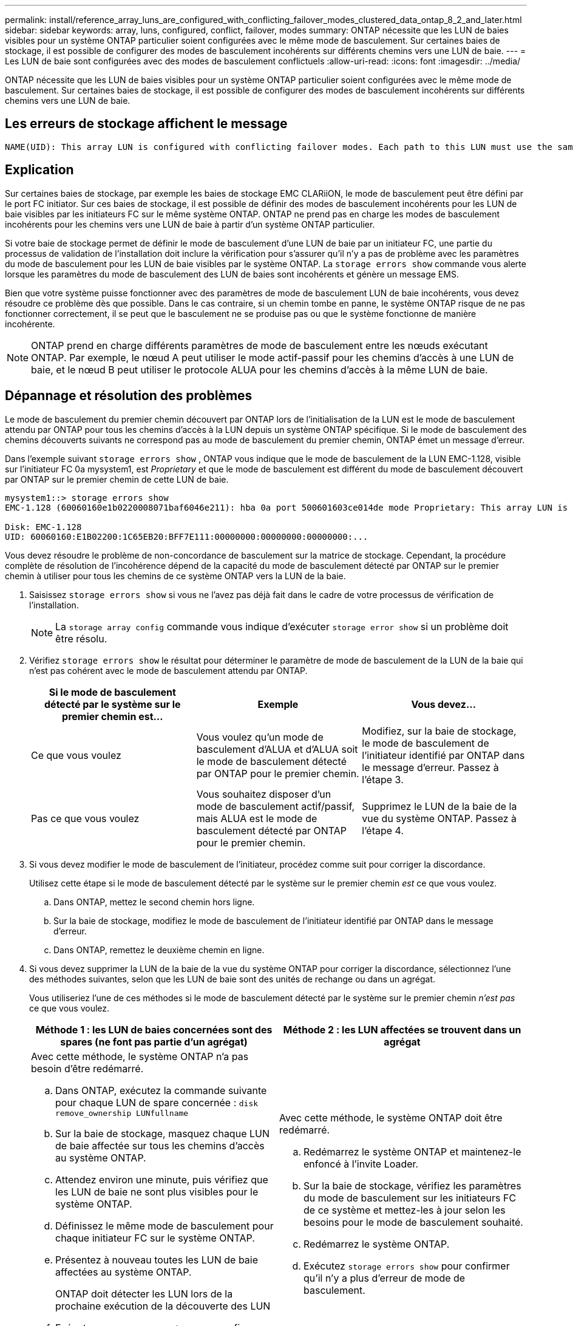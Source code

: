 ---
permalink: install/reference_array_luns_are_configured_with_conflicting_failover_modes_clustered_data_ontap_8_2_and_later.html 
sidebar: sidebar 
keywords: array, luns, configured, conflict, failover, modes 
summary: ONTAP nécessite que les LUN de baies visibles pour un système ONTAP particulier soient configurées avec le même mode de basculement. Sur certaines baies de stockage, il est possible de configurer des modes de basculement incohérents sur différents chemins vers une LUN de baie. 
---
= Les LUN de baie sont configurées avec des modes de basculement conflictuels
:allow-uri-read: 
:icons: font
:imagesdir: ../media/


[role="lead"]
ONTAP nécessite que les LUN de baies visibles pour un système ONTAP particulier soient configurées avec le même mode de basculement. Sur certaines baies de stockage, il est possible de configurer des modes de basculement incohérents sur différents chemins vers une LUN de baie.



== Les erreurs de stockage affichent le message

[listing]
----
NAME(UID): This array LUN is configured with conflicting failover modes. Each path to this LUN must use the same mode.
----


== Explication

Sur certaines baies de stockage, par exemple les baies de stockage EMC CLARiiON, le mode de basculement peut être défini par le port FC initiator. Sur ces baies de stockage, il est possible de définir des modes de basculement incohérents pour les LUN de baie visibles par les initiateurs FC sur le même système ONTAP. ONTAP ne prend pas en charge les modes de basculement incohérents pour les chemins vers une LUN de baie à partir d'un système ONTAP particulier.

Si votre baie de stockage permet de définir le mode de basculement d'une LUN de baie par un initiateur FC, une partie du processus de validation de l'installation doit inclure la vérification pour s'assurer qu'il n'y a pas de problème avec les paramètres du mode de basculement pour les LUN de baie visibles par le système ONTAP. La `storage errors show` commande vous alerte lorsque les paramètres du mode de basculement des LUN de baies sont incohérents et génère un message EMS.

Bien que votre système puisse fonctionner avec des paramètres de mode de basculement LUN de baie incohérents, vous devez résoudre ce problème dès que possible. Dans le cas contraire, si un chemin tombe en panne, le système ONTAP risque de ne pas fonctionner correctement, il se peut que le basculement ne se produise pas ou que le système fonctionne de manière incohérente.

[NOTE]
====
ONTAP prend en charge différents paramètres de mode de basculement entre les nœuds exécutant ONTAP. Par exemple, le nœud A peut utiliser le mode actif-passif pour les chemins d'accès à une LUN de baie, et le nœud B peut utiliser le protocole ALUA pour les chemins d'accès à la même LUN de baie.

====


== Dépannage et résolution des problèmes

Le mode de basculement du premier chemin découvert par ONTAP lors de l'initialisation de la LUN est le mode de basculement attendu par ONTAP pour tous les chemins d'accès à la LUN depuis un système ONTAP spécifique. Si le mode de basculement des chemins découverts suivants ne correspond pas au mode de basculement du premier chemin, ONTAP émet un message d'erreur.

Dans l'exemple suivant `storage errors show` , ONTAP vous indique que le mode de basculement de la LUN EMC-1.128, visible sur l'initiateur FC 0a mysystem1, est _Proprietary_ et que le mode de basculement est différent du mode de basculement découvert par ONTAP sur le premier chemin de cette LUN de baie.

[listing]
----

mysystem1::> storage errors show
EMC-1.128 (60060160e1b0220008071baf6046e211): hba 0a port 500601603ce014de mode Proprietary: This array LUN is configured with conflicting failover modes. Each path to this LUN must use the same mode.

Disk: EMC-1.128
UID: 60060160:E1B02200:1C65EB20:BFF7E111:00000000:00000000:00000000:...
----
Vous devez résoudre le problème de non-concordance de basculement sur la matrice de stockage. Cependant, la procédure complète de résolution de l'incohérence dépend de la capacité du mode de basculement détecté par ONTAP sur le premier chemin à utiliser pour tous les chemins de ce système ONTAP vers la LUN de la baie.

. Saisissez `storage errors show` si vous ne l'avez pas déjà fait dans le cadre de votre processus de vérification de l'installation.
+
[NOTE]
====
La `storage array config` commande vous indique d'exécuter `storage error show` si un problème doit être résolu.

====
. Vérifiez `storage errors show` le résultat pour déterminer le paramètre de mode de basculement de la LUN de la baie qui n'est pas cohérent avec le mode de basculement attendu par ONTAP.
+
|===
| Si le mode de basculement détecté par le système sur le premier chemin est... | Exemple | Vous devez... 


 a| 
Ce que vous voulez
 a| 
Vous voulez qu'un mode de basculement d'ALUA et d'ALUA soit le mode de basculement détecté par ONTAP pour le premier chemin.
 a| 
Modifiez, sur la baie de stockage, le mode de basculement de l'initiateur identifié par ONTAP dans le message d'erreur. Passez à l'étape 3.



 a| 
Pas ce que vous voulez
 a| 
Vous souhaitez disposer d'un mode de basculement actif/passif, mais ALUA est le mode de basculement détecté par ONTAP pour le premier chemin.
 a| 
Supprimez le LUN de la baie de la vue du système ONTAP. Passez à l'étape 4.

|===
. Si vous devez modifier le mode de basculement de l'initiateur, procédez comme suit pour corriger la discordance.
+
Utilisez cette étape si le mode de basculement détecté par le système sur le premier chemin _est_ ce que vous voulez.

+
.. Dans ONTAP, mettez le second chemin hors ligne.
.. Sur la baie de stockage, modifiez le mode de basculement de l'initiateur identifié par ONTAP dans le message d'erreur.
.. Dans ONTAP, remettez le deuxième chemin en ligne.


. Si vous devez supprimer la LUN de la baie de la vue du système ONTAP pour corriger la discordance, sélectionnez l'une des méthodes suivantes, selon que les LUN de baie sont des unités de rechange ou dans un agrégat.
+
Vous utiliseriez l'une de ces méthodes si le mode de basculement détecté par le système sur le premier chemin _n'est pas_ ce que vous voulez.

+
|===
| Méthode 1 : les LUN de baies concernées sont des spares (ne font pas partie d'un agrégat) | Méthode 2 : les LUN affectées se trouvent dans un agrégat 


 a| 
Avec cette méthode, le système ONTAP n'a pas besoin d'être redémarré.

.. Dans ONTAP, exécutez la commande suivante pour chaque LUN de spare concernée : `disk remove_ownership LUNfullname`
.. Sur la baie de stockage, masquez chaque LUN de baie affectée sur tous les chemins d'accès au système ONTAP.
.. Attendez environ une minute, puis vérifiez que les LUN de baie ne sont plus visibles pour le système ONTAP.
.. Définissez le même mode de basculement pour chaque initiateur FC sur le système ONTAP.
.. Présentez à nouveau toutes les LUN de baie affectées au système ONTAP.
+
ONTAP doit détecter les LUN lors de la prochaine exécution de la découverte des LUN

.. Exécutez `storage errors show` pour confirmer qu'il n'y a plus d'erreur de mode de basculement.

 a| 
Avec cette méthode, le système ONTAP doit être redémarré.

.. Redémarrez le système ONTAP et maintenez-le enfoncé à l'invite Loader.
.. Sur la baie de stockage, vérifiez les paramètres du mode de basculement sur les initiateurs FC de ce système et mettez-les à jour selon les besoins pour le mode de basculement souhaité.
.. Redémarrez le système ONTAP.
.. Exécutez `storage errors show` pour confirmer qu'il n'y a plus d'erreur de mode de basculement.


|===

